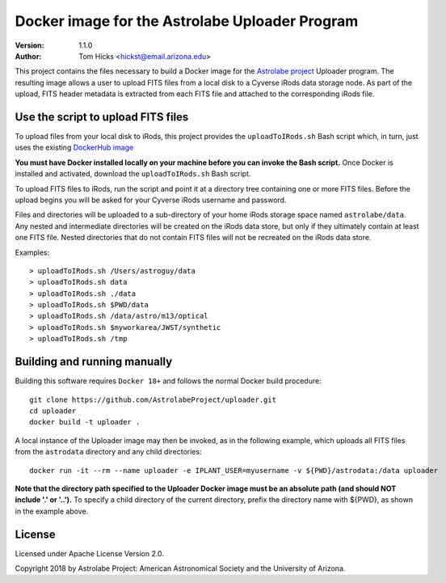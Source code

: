 Docker image for the Astrolabe Uploader Program
===============================================

:Version: 1.1.0
:Author: Tom Hicks <hickst@email.arizona.edu>

This project contains the files necessary to build a Docker image
for the `Astrolabe project <http://astrolabe.arizona.edu/>`_
Uploader program. The resulting image allows a user to upload FITS files from a
local disk to a Cyverse iRods data storage node. As part of the upload, FITS header
metadata is extracted from each FITS file and attached to the corresponding iRods file.


Use the script to upload FITS files
-----------------------------------

To upload files from your local disk to iRods, this project provides the
``uploadToIRods.sh`` Bash script which, in turn, just uses the existing
`DockerHub image <https://hub.docker.com/r/hickst/uploader>`_

**You must have Docker installed locally on your machine before you can
invoke the Bash script.** Once Docker is installed and activated,
download the ``uploadToIRods.sh`` Bash script.

To upload FITS files to iRods, run the script and point it at a directory tree containing
one or more FITS files. Before the upload begins you will be asked for your Cyverse iRods
username and password.

Files and directories will be uploaded to a sub-directory of your home iRods storage space
named ``astrolabe/data``. Any nested and intermediate directories will be created on the
iRods data store, but only if they ultimately contain at least one FITS file. Nested
directories that do not contain FITS files will not be recreated on the iRods data store.


Examples::

  > uploadToIRods.sh /Users/astroguy/data
  > uploadToIRods.sh data
  > uploadToIRods.sh ./data
  > uploadToIRods.sh $PWD/data
  > uploadToIRods.sh /data/astro/m13/optical
  > uploadToIRods.sh $myworkarea/JWST/synthetic
  > uploadToIRods.sh /tmp


Building and running manually
-----------------------------

Building this software requires ``Docker 18+`` and follows the normal
Docker build procedure::

   git clone https://github.com/AstrolabeProject/uploader.git
   cd uploader
   docker build -t uploader .

A local instance of the Uploader image may then be invoked, as in the following example,
which uploads all FITS files from the ``astrodata`` directory and any child directories::

  docker run -it --rm --name uploader -e IPLANT_USER=myusername -v ${PWD}/astrodata:/data uploader

**Note that the directory path specified to the Uploader Docker image must be an absolute path
(and should NOT include '.' or '..').**
To specify a child directory of the current directory, prefix the directory name with
${PWD}, as shown in the example above.


License
-------

Licensed under Apache License Version 2.0.

Copyright 2018 by Astrolabe Project: American Astronomical Society and the University of Arizona.
